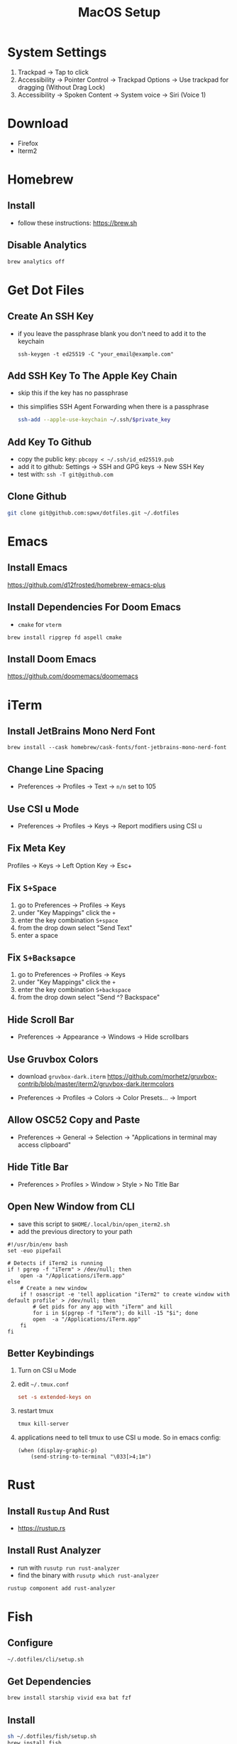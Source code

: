 #+TITLE:  MacOS Setup
#+OPTIONS: num:nil toc:nil
#+HTML_HEAD: <link rel="stylesheet" type="text/css" href="css/style.css" />

* System Settings
1. Trackpad -> Tap to click
2. Accessibility -> Pointer Control -> Trackpad Options -> Use trackpad for
   dragging (Without Drag Lock)
3. Accessibility -> Spoken Content -> System voice -> Siri (Voice 1)

* Download
- Firefox
- Iterm2

* Homebrew
** Install
- follow these instructions: https://brew.sh

** Disable Analytics
#+begin_src sh
brew analytics off
#+end_src

* Get Dot Files
** Create An SSH Key
- if you leave the passphrase blank you don't need to add it to the keychain

 #+begin_src
 ssh-keygen -t ed25519 -C "your_email@example.com"
 #+end_src

** Add SSH Key To The Apple Key Chain
- skip this if the key has no passphrase
- this simplifies SSH Agent Forwarding when there is a passphrase

  #+begin_src bash
ssh-add --apple-use-keychain ~/.ssh/$private_key
  #+end_src

** Add Key To Github
- copy the public key: =pbcopy < ~/.ssh/id_ed25519.pub=
- add it to github: Settings -> SSH and GPG keys -> New SSH Key
- test with: =ssh -T git@github.com=

** Clone Github
#+begin_src bash
git clone git@github.com:spwx/dotfiles.git ~/.dotfiles
#+end_src

* Emacs
** Install Emacs
https://github.com/d12frosted/homebrew-emacs-plus

** Install Dependencies For Doom Emacs
- =cmake= for =vterm=

#+begin_src shell
brew install ripgrep fd aspell cmake
#+end_src

** Install Doom Emacs
https://github.com/doomemacs/doomemacs

* iTerm
** Install JetBrains Mono Nerd Font
#+begin_src shell
brew install --cask homebrew/cask-fonts/font-jetbrains-mono-nerd-font
#+end_src

** Change Line Spacing
- Preferences -> Profiles -> Text -> =n/n= set to 105
** Use CSI u Mode
- Preferences -> Profiles -> Keys -> Report modifiers using CSI u
** Fix Meta Key
Profiles -> Keys -> Left Option Key -> Esc+

** Fix =S+Space=
1. go to Preferences -> Profiles -> Keys
2. under "Key Mappings" click the =+=
3. enter the key combination =S+space=
4. from the drop down select "Send Text"
5. enter a space

** Fix =S+Backsapce=
1. go to Preferences -> Profiles -> Keys
2. under "Key Mappings" click the =+=
3. enter the key combination =S+backspace=
4. from the drop down select "Send ^? Backspace"
** Hide Scroll Bar
- Preferences -> Appearance -> Windows -> Hide scrollbars

** Use Gruvbox Colors
- download =gruvbox-dark.iterm=
  https://github.com/morhetz/gruvbox-contrib/blob/master/iterm2/gruvbox-dark.itermcolors

- Preferences -> Profiles -> Colors -> Color Presets... -> Import

** Allow OSC52 Copy and Paste
- Preferences -> General -> Selection ->
  "Applications in terminal may access clipboard"

** Hide Title Bar
- Preferences > Profiles > Window > Style > No Title Bar

** Open New Window from CLI
- save this script to =$HOME/.local/bin/open_iterm2.sh=
- add the previous directory to your path

#+begin_src shell
#!/usr/bin/env bash
set -euo pipefail

# Detects if iTerm2 is running
if ! pgrep -f "iTerm" > /dev/null; then
    open -a "/Applications/iTerm.app"
else
    # Create a new window
    if ! osascript -e 'tell application "iTerm2" to create window with default profile' > /dev/null; then
        # Get pids for any app with "iTerm" and kill
        for i in $(pgrep -f "iTerm"); do kill -15 "$i"; done
        open  -a "/Applications/iTerm.app"
    fi
fi
#+end_src

** Better Keybindings
1. Turn on CSI u Mode

2. edit =~/.tmux.conf=
   #+begin_src conf
set -s extended-keys on
   #+end_src

3. restart tmux
   #+begin_src sh
   tmux kill-server
   #+end_src

4. applications need to tell tmux to use CSI u mode. So in emacs config:
   #+begin_src elisp
(when (display-graphic-p)
    (send-string-to-terminal "\033[>4;1m")
   #+end_src

* Rust
** Install ~Rustup~ And Rust
- https://rustup.rs

** Install Rust Analyzer
- run with ~rusutp run rust-analyzer~
- find the binary with ~rusutp which rust-analyzer~

#+begin_src bash
rustup component add rust-analyzer
#+end_src

* Fish
** Configure
#+begin_src bash
~/.dotfiles/cli/setup.sh
#+end_src

** Get Dependencies
#+begin_src bash
brew install starship vivid exa bat fzf
#+end_src

** Install
#+begin_src bash
sh ~/.dotfiles/fish/setup.sh
brew install fish
echo "/opt/homebrew/bin/fish" | sudo tee -a /etc/shells
chsh -s /opt/homebrew/bin/fish
#+end_src

** Fisher
- Follow the instructions here: https://github.com/jorgebucaran/fisher

** FZF Search History
#+BEGIN_SRC sh
brew install fzf fd bat
fisher install PatrickF1/fzf.fish
#+END_SRC

* Window Management
** Install karabiner-elements
#+begin_src shell
brew install karabiner-elements
#+end_src

- start karabiner-elements -> right click in the dock -> open at login

** Install Yabai
#+begin_src shell
brew install koekeishiya/formulae/yabai
brew services start yabai
#+end_src

** Install skhd
#+begin_src shell
brew install koekeishiya/formulae/skhd
brew services start skhd
#+end_src

** Simple-Bar
*** Install Ubersicht
#+begin_src shell
brew install --cask ubersicht
#+end_src

*** Install Simple-Bar
https://github.com/Jean-Tinland/simple-bar

#+begin_src bash
ln -s /opt/homebrew/bin/yabai /usr/local/bin/yabai
git clone https://github.com/Jean-Tinland/simple-bar $HOME/Library/Application\ Support/Übersicht/widgets/simple-bar
#+end_src

** Workspaces
- =ctrl-uparrow= and add 10 spaces
- System Settings -> Keyboard -> Keyboard Shortcuts -> Mission Control ->
  Mission Control

* Parallels
- Release Input shortcut can be changed in OS X System Preferences > Keyboard >
  Keyboard Shortcuts > Application Shortcuts. Click + (plus), select Parallels
  Desktop application, Menu title is "Release Input" (without quotes).

* Cross Compilation Tools
https://github.com/messense/homebrew-macos-cross-toolchains

